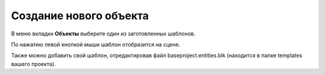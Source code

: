 ==================================
Создание нового объекта
==================================

В меню вкладки **Объекты** выберите один из заготовленных шаблонов.

По нажатию левой кнопкой мыши шаблон отобразится на сцене.

Также можно добавить свой шаблон, отредактировав файл baseproject.entities.blk (находится в папке templates вашего проекта).


